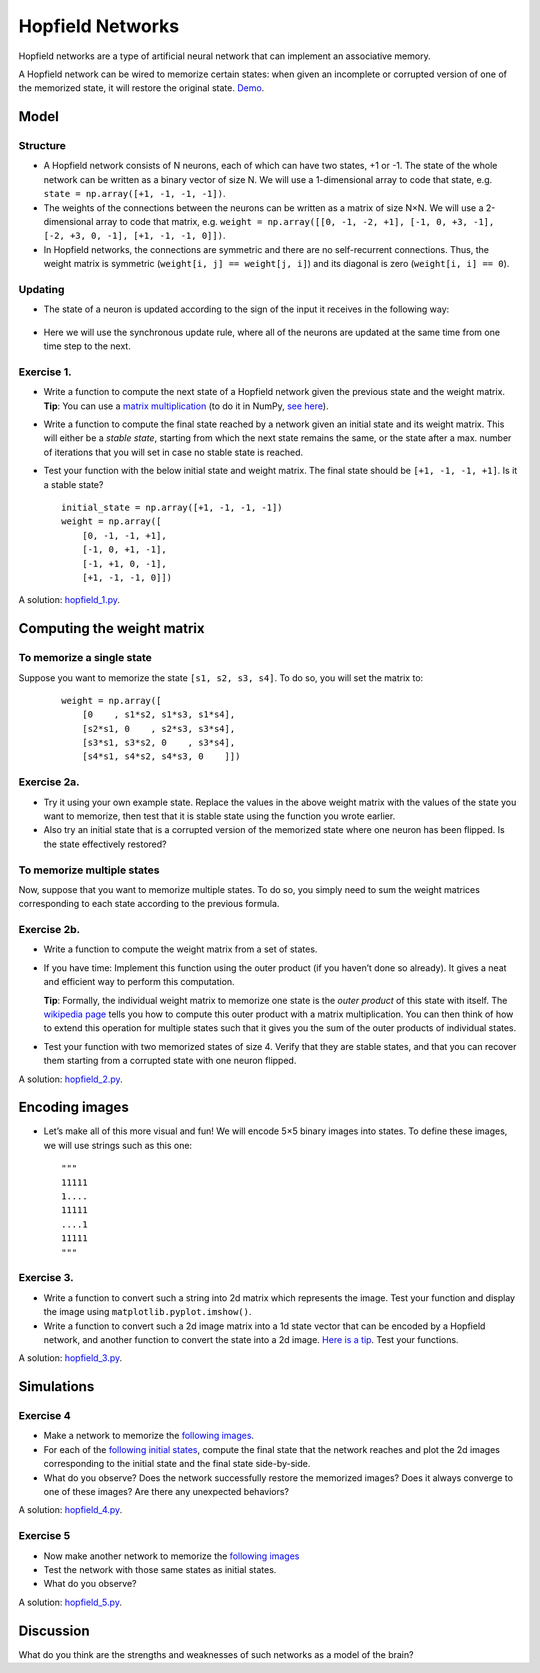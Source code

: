 *****************
Hopfield Networks
*****************

Hopfield networks are a type of artificial neural network that can
implement an associative memory.

A Hopfield network can be wired to memorize certain states: when given
an incomplete or corrupted version of one of the memorized state, it
will restore the original state.
`Demo <https://www.youtube.com/watch?v=HOxSKBxUVpg>`__.

.. figure:: images/Hopfield_network_illustration.png
   :alt: Associative memory in a Hopfield network
   :width: 600


Model
=====


Structure
---------

-  A Hopfield network consists of N neurons, each of which can have two
   states, +1 or -1. The state of the whole network can be written as a
   binary vector of size N. We will use a 1-dimensional array to code
   that state, e.g. ``state = np.array([+1, -1, -1, -1])``.

-  The weights of the connections between the neurons can be written as
   a matrix of size N×N. We will use a 2-dimensional array to code that
   matrix,
   e.g. ``weight = np.array([[0, -1, -2, +1], [-1, 0, +3, -1], [-2, +3, 0, -1], [+1, -1, -1, 0]])``.

-  In Hopfield networks, the connections are symmetric and there are no
   self-recurrent connections. Thus, the weight matrix is symmetric
   (``weight[i, j] == weight[j, i]``) and its diagonal is zero
   (``weight[i, i] == 0``).

Updating
--------

-  The state of a neuron is updated according to the sign of the input
   it receives in the following way:

   .. figure:: images/hopfield_update_equation.svg
      :alt: Update equation


-  Here we will use the synchronous update rule, where all of the
   neurons are updated at the same time from one time step to the next.


Exercise 1.
-----------

-  Write a function to compute the next state of a Hopfield network
   given the previous state and the weight matrix. **Tip**: You can use
   a `matrix
   multiplication <https://en.wikipedia.org/wiki/Matrix_multiplication>`__
   (to do it in NumPy, `see
   here <https://numpy.org/doc/stable/user/quickstart.html#basic-operations>`__).

-  Write a function to compute the final state reached by a network
   given an initial state and its weight matrix. This will either be a
   *stable state*, starting from which the next state remains the same,
   or the state after a max. number of iterations that you will set in
   case no stable state is reached.

-  Test your function with the below initial state and weight matrix.
   The final state should be ``[+1, -1, -1, +1]``. Is it a stable state?

   ::

        initial_state = np.array([+1, -1, -1, -1])
        weight = np.array([
            [0, -1, -1, +1],
            [-1, 0, +1, -1],
            [-1, +1, 0, -1],
            [+1, -1, -1, 0]])


A solution:
`hopfield_1.py <https://github.com/chrplr/PCBS/blob/master/simulations/hopfield/hopfield_1.py>`__.



Computing the weight matrix
===========================


To memorize a single state
--------------------------

Suppose you want to memorize the state ``[s1, s2, s3, s4]``. To do
so, you will set the matrix to:

   ::

        weight = np.array([
            [0    , s1*s2, s1*s3, s1*s4],
            [s2*s1, 0    , s2*s3, s3*s4],
            [s3*s1, s3*s2, 0    , s3*s4],
            [s4*s1, s4*s2, s4*s3, 0    ]])


Exercise 2a.
------------

-  Try it using your own example state. Replace the values in the above
   weight matrix with the values of the state you want to memorize, then
   test that it is stable state using the function you wrote earlier.

-  Also try an initial state that is a corrupted version of the
   memorized state where one neuron has been flipped. Is the state
   effectively restored?


To memorize multiple states
---------------------------

Now, suppose that you want to memorize multiple states. To do so, you
simply need to sum the weight matrices corresponding to each state
according to the previous formula.



Exercise 2b.
-------------

-  Write a function to compute the weight matrix from a set of states.

-  If you have time: Implement this function using the outer product (if
   you haven’t done so already). It gives a neat and efficient way to
   perform this computation.

   **Tip**: Formally, the individual weight matrix to memorize one state
   is the *outer product* of this state with itself. The `wikipedia
   page <https://en.wikipedia.org/wiki/Outer_product>`__ tells you how
   to compute this outer product with a matrix multiplication. You can
   then think of how to extend this operation for multiple states such
   that it gives you the sum of the outer products of individual states.

-  Test your function with two memorized states of size 4. Verify that
   they are stable states, and that you can recover them starting from a
   corrupted state with one neuron flipped.


A solution:
`hopfield_2.py <https://github.com/chrplr/PCBS/blob/master/simulations/hopfield/hopfield_2.py>`__.



Encoding images
===============

-  Let’s make all of this more visual and fun! We will encode 5×5 binary
   images into states. To define these images, we will use strings such
   as this one:

   ::

        """
        11111
        1....
        11111
        ....1
        11111
        """


Exercise 3.
-----------

-  Write a function to convert such a string into 2d matrix which
   represents the image. Test your function and display the image using
   ``matplotlib.pyplot.imshow()``.

-  Write a function to convert such a 2d image matrix into a 1d state
   vector that can be encoded by a Hopfield network, and another
   function to convert the state into a 2d image. `Here is a
   tip <https://numpy.org/doc/stable/reference/generated/numpy.reshape.html?highlight=reshape#numpy.reshape>`__.
   Test your functions.


A solution:
`hopfield_3.py <https://github.com/chrplr/PCBS/blob/master/simulations/hopfield/hopfield_3.py>`__.


Simulations
===========


Exercise 4
-----------

-  Make a network to memorize the `following
   images <https://github.com/chrplr/PCBS/blob/master/simulations/hopfield/str_pattern_defs.py>`__.

-  For each of the `following initial
   states <https://github.com/chrplr/PCBS/blob/master/simulations/hopfield/str_initial_state_defs.py>`__,
   compute the final state that the network reaches and plot the 2d
   images corresponding to the initial state and the final state
   side-by-side.

-  What do you observe? Does the network successfully restore the
   memorized images? Does it always converge to one of these images? Are
   there any unexpected behaviors?


A solution:
`hopfield_4.py <https://github.com/chrplr/PCBS/blob/master/simulations/hopfield/hopfield_4.py>`__.



Exercise 5
-----------

-  Now make another network to memorize the `following
   images <https://github.com/chrplr/PCBS/blob/master/simulations/hopfield/str_pattern_defs_2.py>`__

-  Test the network with those same states as initial states.

-  What do you observe?


A solution:
`hopfield_5.py <https://github.com/chrplr/PCBS/blob/master/simulations/hopfield/hopfield_5.py>`__.



Discussion
==========

What do you think are the strengths and weaknesses of such networks as a
model of the brain?

